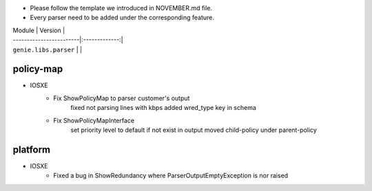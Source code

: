 * Please follow the template we introduced in NOVEMBER.md file.
* Every parser need to be added under the corresponding feature.

| Module                  | Version       |
| ------------------------|:-------------:|
| ``genie.libs.parser``   |               |

--------------------------------------------------------------------------------
                                policy-map
--------------------------------------------------------------------------------
* IOSXE
    * Fix ShowPolicyMap to parser customer's output
        fixed not parsing lines with kbps
        added wred_type key in schema
    * Fix ShowPolicyMapInterface
        set priority level to default if not exist in output
        moved child-policy under parent-policy

--------------------------------------------------------------------------------
                                platform
--------------------------------------------------------------------------------
* IOSXE
    * Fixed a bug in ShowRedundancy where ParserOutputEmptyException is nor raised
